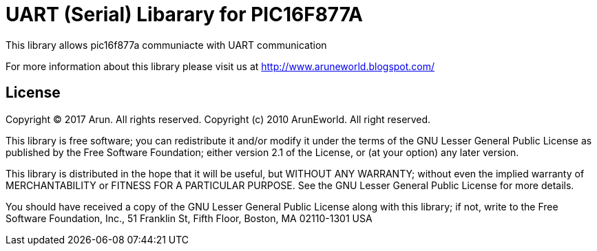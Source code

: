 = UART (Serial) Libarary for PIC16F877A =

This library allows pic16f877a communiacte with UART communication 

For more information about this library please visit us at
http://www.aruneworld.blogspot.com/

== License ==

Copyright (C) 2017 Arun. All rights reserved.
Copyright (c) 2010 ArunEworld. All right reserved.

This library is free software; you can redistribute it and/or
modify it under the terms of the GNU Lesser General Public
License as published by the Free Software Foundation; either
version 2.1 of the License, or (at your option) any later version.

This library is distributed in the hope that it will be useful,
but WITHOUT ANY WARRANTY; without even the implied warranty of
MERCHANTABILITY or FITNESS FOR A PARTICULAR PURPOSE. See the GNU
Lesser General Public License for more details.

You should have received a copy of the GNU Lesser General Public
License along with this library; if not, write to the Free Software
Foundation, Inc., 51 Franklin St, Fifth Floor, Boston, MA 02110-1301 USA
